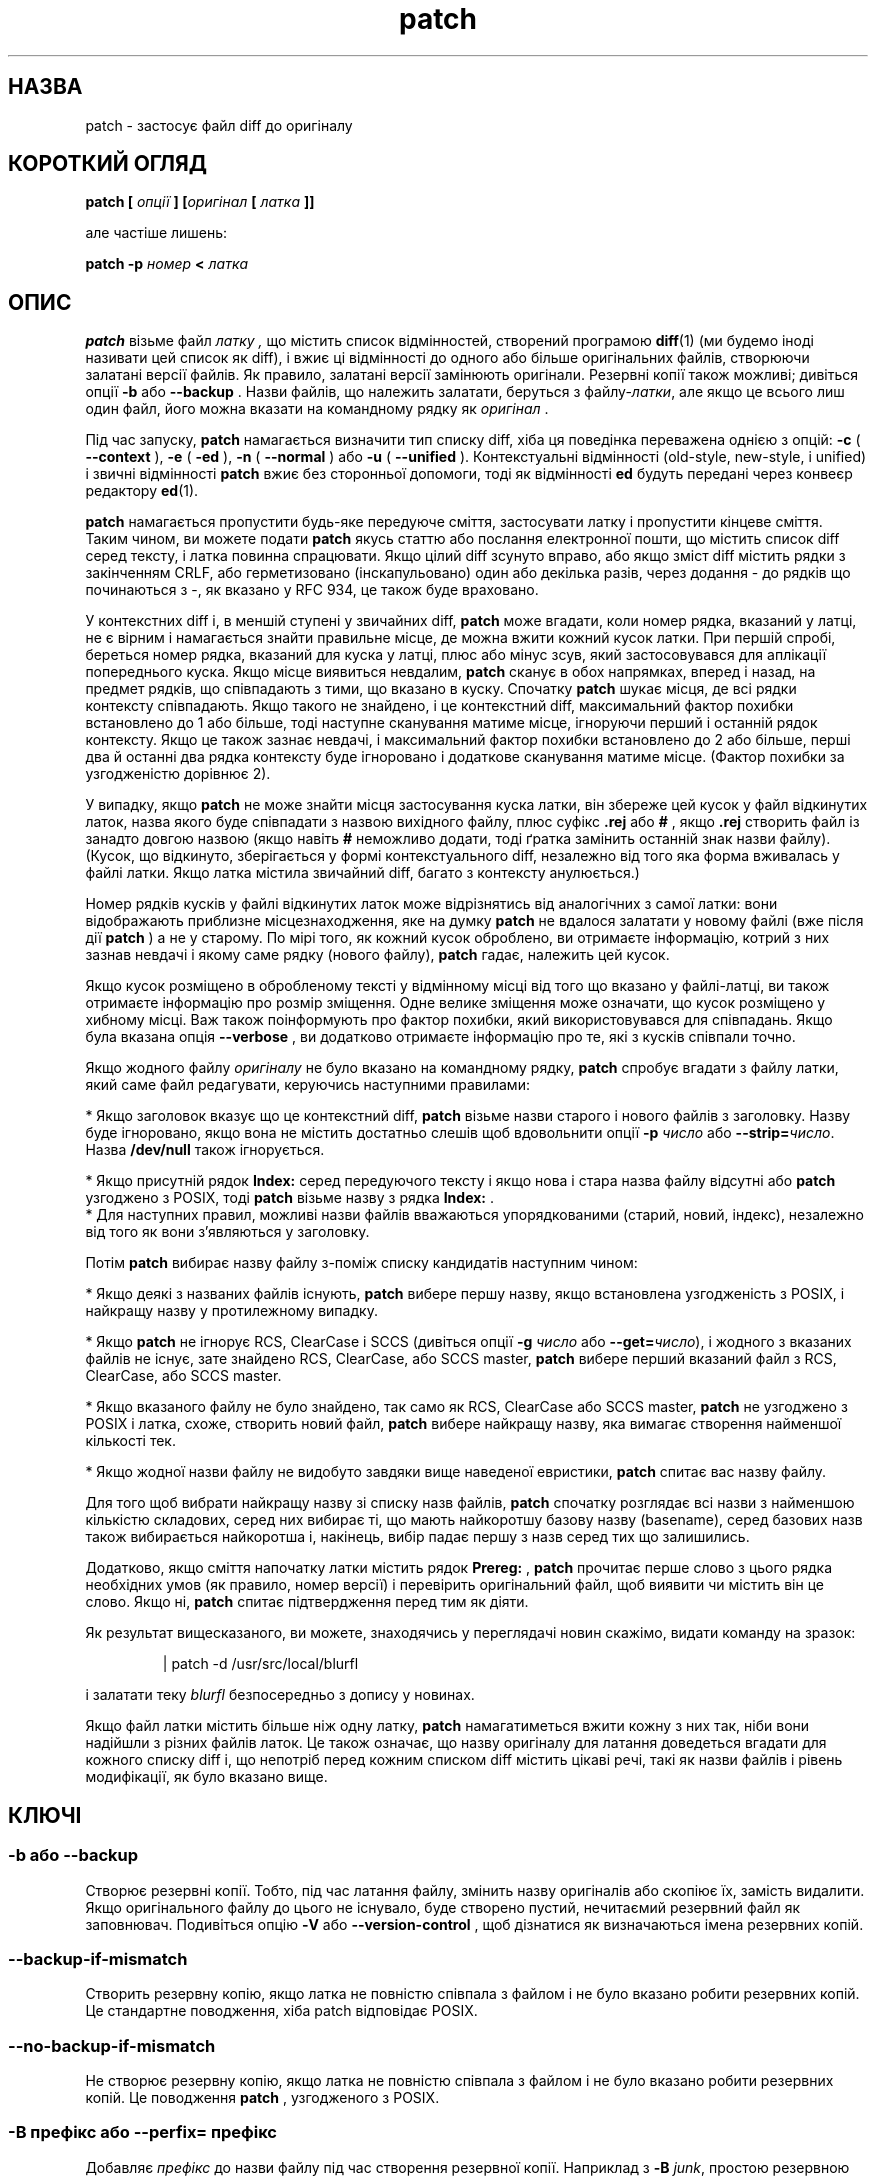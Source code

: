 ." © 2005-2007 DLOU, GNU FDL
." URL: <http://docs.linux.org.ua/index.php/Man_Contents>
." Supported by <docs@linux.org.ua>
."
." Permission is granted to copy, distribute and/or modify this document
." under the terms of the GNU Free Documentation License, Version 1.2
." or any later version published by the Free Software Foundation;
." with no Invariant Sections, no Front-Cover Texts, and no Back-Cover Texts.
." 
." A copy of the license is included  as a file called COPYING in the
." main directory of the man-pages-* source package.
."
." This manpage has been automatically generated by wiki2man.py
." This tool can be found at: <http://wiki2man.sourceforge.net>
." Please send any bug reports, improvements, comments, patches, etc. to
." E-mail: <wiki2man-develop@lists.sourceforge.net>.

.TH "patch" "1" "2007-10-27-16:31" "© 2005-2007 DLOU, GNU FDL" "2007-10-27-16:31"

." .\" Переклад: Віталій Цибуляк <vi@uatech.atspace.com> 

.SH " НАЗВА "
.PP
patch \- застосує файл diff до оригіналу 

.SH " КОРОТКИЙ ОГЛЯД "
.PP
\fBpatch [\fR \fIопції\fR \fB] [\fR\fIоригінал\fR \fB [\fR \fIлатка\fR \fB]]\fR 

але частіше лишень: 

\fBpatch  \-p\fR \fIномер\fR \fB <\fR \fIлатка\fR 

.SH " ОПИС "
.PP
\fBpatch\fR візьме файл  \fIлатку , \fR що містить список відмінностей, створений програмою  \fBdiff\fR(1) (ми будемо іноді називати цей список як diff), і вжиє ці відмінності  до одного або більше оригінальних файлів, створюючи залатані версії  файлів. Як правило, залатані версії замінюють оригінали. Резервні  копії також можливі; дивіться опції  \fB\-b \fR або  \fB\-\-backup\fR .  Назви файлів, що належить залатати, беруться з файлу\-\fIлатки\fR, але  якщо це всього лиш один файл, його можна вказати на командному рядку як  \fIоригінал\fR . 

Під час запуску,  \fBpatch\fR намагається визначити тип списку diff, хіба ця поведінка переважена  однією з опцій:  \fB\-c \fR ( \fB\-\-context\fR ),  \fB\-e \fR ( \fB\-ed\fR ),  \fB\-n \fR ( \fB\-\-normal\fR )  або  \fB\-u \fR ( \fB\-\-unified\fR ).  Контекстуальні  відмінності (old\-style, new\-style, і unified) і звичні відмінності \fBpatch\fR вжиє без сторонньої допомоги, тоді як відмінності  \fBed\fR будуть передані через конвеєр редактору  \fBed\fR(1). 

\fBpatch\fR намагається пропустити будь\-яке передуюче сміття, застосувати латку і пропустити кінцеве сміття. Таким чином, ви  можете подати  \fBpatch\fR якусь статтю або послання електронної пошти, що містить список diff серед тексту, і латка повинна спрацювати. Якщо цілий diff зсунуто вправо, або якщо зміст diff містить рядки з закінченням CRLF, або герметизовано (інскапульовано) один або  декілька разів, через додання \- до рядків що починаються з \-, як вказано у RFC 934, це також буде враховано. 

У контекстних diff і, в меншій ступені у звичайних diff,  \fBpatch\fR може вгадати, коли номер рядка, вказаний у латці, не є вірним і намагається знайти правильне місце, де можна вжити кожний  кусок латки. При першій спробі, береться номер рядка, вказаний для куска у латці, плюс або мінус зсув, який застосовувався для аплікації попереднього куска. Якщо місце виявиться невдалим,  \fBpatch\fR сканує в обох напрямках, вперед і назад, на предмет рядків, що співпадають з тими, що вказано в куску. Спочатку  \fBpatch\fR шукає місця, де всі рядки контексту співпадають. Якщо такого не  знайдено, і це контекстний diff, максимальний фактор  похибки встановлено до 1 або більше, тоді наступне сканування матиме місце, ігноруючи перший і останній рядок контексту. Якщо це також зазнає невдачі, і максимальний  фактор похибки встановлено до 2 або більше, перші два й останні два рядка контексту буде ігноровано і додаткове сканування матиме місце. (Фактор похибки за узгодженістю дорівнює 2). 

У випадку, якщо  \fBpatch\fR не може знайти місця застосування куска латки, він збереже цей кусок  у файл відкинутих латок, назва якого буде співпадати з назвою  вихідного файлу, плюс суфікс  \fB.rej \fR або  \fB#\fR ,  якщо  \fB.rej \fR створить файл із занадто довгою назвою (якщо навіть  \fB#\fR неможливо додати, тоді ґратка замінить останній знак назви файлу).  (Кусок, що відкинуто, зберігається у формі контекстуального diff,  незалежно від  того яка форма вживалась у файлі латки. Якщо латка містила звичайний diff, багато з контексту анулюється.)  

Номер рядків кусків у файлі відкинутих латок може відрізнятись  від аналогічних з самої латки: вони відображають приблизне  місцезнаходження, яке на думку  \fBpatch\fR не вдалося залатати у новому файлі (вже після дії  \fBpatch\fR )  а не у старому. По мірі того, як кожний кусок оброблено, ви отримаєте  інформацію, котрий з них зазнав невдачі і якому саме рядку (нового файлу),  \fBpatch\fR гадає, належить цей кусок.    

Якщо кусок розміщено в обробленому тексті у відмінному місці від того що вказано у файлі\-латці, ви також отримаєте інформацію про розмір зміщення. Одне велике зміщення може означати, що кусок розміщено у хибному місці. Важ також поінформують про фактор похибки, який використовувався для співпадань. Якщо була вказана опція  \fB\-\-verbose\fR ,  ви додатково отримаєте інформацію про те, які з кусків співпали точно. 

Якщо жодного файлу \fIоригіналу\fR не було вказано на командному рядку,  \fBpatch\fR спробує вгадати з файлу латки, який саме файл редагувати, керуючись  наступними правилами: 

.br
  *  Якщо заголовок вказує що це контекстний diff,  \fBpatch\fR візьме назви старого і нового файлів з заголовку. Назву буде ігноровано, якщо вона не містить достатньо слешів щоб вдовольнити опції \fB\-p\fR \fIчисло\fR  або \fB\-\-strip=\fR\fIчисло\fR. Назва  \fB/dev/null \fR також ігнорується. 

.br
  *  Якщо присутній рядок  \fBIndex: \fR серед передуючого тексту і якщо нова і стара назва файлу відсутні або  \fBpatch\fR узгоджено з POSIX, тоді  \fBpatch\fR візьме назву з рядка \fBIndex:\fR . 
.br
  *  Для наступних правил, можливі назви файлів вважаються упорядкованими  (старий, новий, індекс), незалежно від того як вони з'являються у заголовку. 

Потім  \fBpatch\fR вибирає назву файлу з\-поміж списку кандидатів наступним чином: 

.br
  *  Якщо деякі з названих файлів існують,  \fBpatch\fR вибере першу назву, якщо встановлена узгодженість з POSIX, і найкращу назву у протилежному випадку. 

.br
  *  Якщо  \fBpatch\fR не ігнорує RCS, ClearCase і SCCS (дивіться опції  \fB\-g \fR \fIчисло\fR  або \fB\-\-get=\fR\fIчисло\fR), і жодного з вказаних файлів не  існує, зате знайдено RCS, ClearCase, або SCCS master,  \fBpatch \fR вибере перший вказаний файл з RCS, ClearCase, або SCCS master. 

.br
  *  Якщо вказаного файлу не було знайдено, так само як  RCS, ClearCase або  SCCS master,  \fBpatch \fR не узгоджено з POSIX і латка, схоже, створить новий файл,  \fBpatch \fR вибере найкращу назву, яка вимагає створення найменшої кількості  тек. 

.br
  *  Якщо жодної назви файлу не видобуто завдяки вище наведеної евристики,  \fBpatch \fR спитає вас назву файлу. 

Для того щоб вибрати найкращу назву зі списку назв файлів, \fBpatch \fR спочатку розглядає всі назви з найменшою кількістю складових, серед них  вибирає ті, що мають найкоротшу базову назву (basename), серед базових назв  також вибирається найкоротша і, накінець, вибір падає першу з назв серед тих  що залишились.  

Додатково, якщо сміття напочатку латки містить рядок  \fBPrereg:\fR , \fBpatch \fR прочитає перше слово з цього рядка необхідних умов (як правило, номер версії)  і перевірить оригінальний файл, щоб виявити чи містить він це слово. Якщо ні,  \fBpatch \fR спитає підтвердження перед тим як діяти. 

Як результат вищесказаного, ви можете, знаходячись у переглядачі новин скажімо,  видати команду на зразок: 

.RS
.nf
 | patch \-d /usr/src/local/blurfl

.fi
.RE
і залатати теку  \fIblurfl \fR безпосередньо з допису у новинах. 

Якщо файл латки містить більше ніж одну латку,  \fBpatch \fR намагатиметься вжити кожну з них так, ніби вони надійшли з різних файлів латок. Це також означає, що назву оригіналу для латання доведеться вгадати для кожного списку diff і, що непотріб перед кожним списком diff містить цікаві речі, такі як назви файлів і  рівень модифікації, як було вказано вище.

.SH " КЛЮЧІ "
.PP

.SS "\-b"  або  "\-\-backup"

.PP

Створює резервні копії. Тобто, під час латання файлу, змінить назву оригіналів або скопіює їх, замість видалити. Якщо оригінального файлу до цього не існувало, буде створено пустий, нечитаємий резервний файл як заповнювач. Подивіться опцію  \fB\-V \fR або  \fB\-\-version\-control\fR ,  щоб дізнатися як визначаються імена резервних копій. 

.SS "\-\-backup\-if\-mismatch"

.PP

Створить резервну копію, якщо латка не повністю співпала з файлом і не було вказано робити резервних копій. Це стандартне поводження, хіба patch відповідає POSIX. 

.SS "\-\-no\-backup\-if\-mismatch"

.PP

Не створює резервну копію, якщо латка не повністю співпала з файлом і не було вказано робити резервних копій. Це поводження \fBpatch\fR ,  узгодженого з POSIX. 

.SS "\-B" \fIпрефікс\fR або "\-\-perfix="\fIпрефікс\fR

.PP

Добавляє  \fIпрефікс \fR до назви файлу під час створення резервної копії. Наприклад з  \fB\-B\fR \fIjunk\fR, простою резервною копією для  \fIsrc/patch/util.c \fR буде  \fI/junk/src/patch/util.c\fR . 

.SS "\-\-binary"

.PP

Читатиме і записуватиме всі файли у бінарному стані, за винятком стандартного виводу і  \fB/dev/tty\fR .  Ця опція не діє на системах, що дотримуються стандарту POSIX і має зміст лише на системах на зразок DOS, де можна вжити  \fBdiff \-a \-\-binary\fR . 

.SS "\-c"  або  "\-\-context"

.PP

Розглядатиме латку як звичайний контекстний diff. 

.SS "\-d" \fIтека\fR або "\-\-directory="\fIтека\fR

.PP

Перейти у \fIтеку\fR негайно, перед тим як здійснити щось. 

.SS "\-D" \fIозначення\fR  або  "\-\-ifdef="\fIозначення\fR

.PP

Використати  \fB#ifdef  ... #endif \fR конструкцію для позначення змін, з  \fIозначенням\fR у якості диференційного (розрізнювального) символу. 

.SS "\-\-dry\-run"

.PP

Вивести лише результат застосування латки, але не латати в  дійсності файл. 

.SS "\-e"   або   "\-\-ed"

.PP

Розглядати латку як скрипт  \fBed\fR . 

.SS "\-E"   або  "\-\-remove\-empty\-files"

.PP

Видалити вихідні файли, якщо вони виявились пустими після вживання латки. Звичайно, ця опція не потрібна, оскільки  \fBpatch \fR сам може розглянути часові мітки в заголовках, щоб вирішити чи файл повинен існувати після латки. Тим не менш, коли ввід не являється контекстним diff або  \fBpatch \fR слідує POSIX, порожні файли не видаляються, якщо цієї опції не було вказано.  Під час видалення файлу, також відбувається спроба усунути порожні каталоги в яких вони знаходились.  

.SS "\-f"  або  "\-\-force"

.PP

Припустити, що користувач знає що робить і не задавати зайвих питань. Пропускати латки, чиї заголовки не вказують який файл залатати; латати файли, навіть якщо вони мають неправильну версію для рядка  \fBPrereq: \fR латки; припустити що латки не відбулися у зворотньому напрямку, навіть якщо  виглядає на те. Ця опція не пригнічує коментарі, використайте  \fB\-s \fR для цього. 

.SS "\-F" \fIчисло\fR або "\-\-fuzz="\fIчисло\fR

.PP

Встановити долю можливої похибки. Ця опція стосується лише diff з доданим контекстом (контекстні diff), і спричиняє до ігнорування певної кількості рядків що не співпадають при пошуку patch місця  запису куска. Зауважте, що більший фактор похибки також збільшує ризик невірної латки. Стандартна доля похибки дорівнює 2 і не може бути встановленою більше ніж кількість рядків контексту у контекстному diff, звичайно \- 3. 

.SS "\-g" \fIчисло\fR або \-\-get=\fIчисло\fR

.PP

Ця опція керує діями  \fBpatch\fR ,  коли файл знаходиться під контролем RCS або SCCS але відсутній або має  дозвіл тільки на читання,  одночасно співпадаючи з версією за  замовчуванням, або файл знаходиться під контролем ClearCase але відсутній.  Якщо  \fIчисло\fR є додатковим,  \fBpatch \fR добуде файл з системи контролю над модифікаціями (revision control system,  RCS). Якщо  \fIчисло \fR дорівнює 0, \fBpatch \fR ігнорує RCS, ClearCase і SCCS і не добуває файлу. Якщо  \fIчисло \fR від'ємне,  \fBpatch\fR  спитає користувача чи добувати файл. Значення для цієї опції можна  встановити через змінну середовища  \fBPATCH_GET\fR ;  якщо її не встановлено, типовим значенням буде 0, коли  \fBpatch \fR узгоджено з POSIX і від'ємне у протилежному випадку.  

.SS "\-\-help"

.PP

Виведе підсумок опцій і вийде. 

.SS "\-i" \fIфайл\fR або "\-\-input="\fIфайл\fR

.PP

Читати  \fIфайл \fR як файл латки. Якщо аргумент  \fIфайл \fR опушений, читатиме зі стандартного вводу. 

.SS "\-l"  або  "\-\-ignore\-whitespace"

.PP

Приблизне співпадання зі зразками, у випадку якщо табуляція або пробіли прийшли в безладдя у ваших файлах. Будь\-яка послідовність одного або більше пропусків у файлі латки співпадають з будь\-якою послідовністю оригіналу. Пропуски в кінці рядків буде ігноровано. Звичайні знаки, тим не менш, повинні збігатись точно. Кожний рядок контексту повинен все ще співпадати з рядком з оригінального файлу. 

.SS "\-n"  або  "\-\-normal"

.PP

Розглядати латку як звичайний diff. 

.SS "\-N"  або  "\-\-forward"

.PP

Ігнорувати латки що здаються оберненими (у оберненому напрямку) або вже вжитими. 

.SS "\-o" \fIфайл_виводу\fR або "\-\-output="\fIфайл_виводу\fR

.PP

Послати вивід до  \fIфайлу_виводу\fR ,  замість латати той самий файл. 

.SS "\-p"\fIчисло\fR або  "\-\-strip="\fIчисло\fR

.PP

Очистить найменший префікс що втримує  \fIчисло \fR передуючих слешів з кожної назви файлу, знайденої у файлі латки.  Послідовність однієї або більше суміжних слешів розглядається як  один слеш. Це керує тим як назви файлів, знайдених у латці, обробляються, у випадку, якщо ви зберігаєте ваші файли у відмінній директорії від тої, в якій їх зберігала особа, яка надіслала латку.  Наприклад, скажімо назва файлу у латці була 

.RS
.nf

/u/howard/src/blurfl/blurfl.c

.fi
.RE

тоді встановлення  \fB\-p0 \fR залишить назву файлу незмінною, тоді як  \fB\-p1 \fR видасть 

.RS
.nf

u/howard/src/blurfl/blurfl.c

.fi
.RE

тобто видалить перший слеш, а  \fB\-p4 \fR вкаже назву  

.RS
.nf

blurfl/blurfl.c

.fi
.RE

Якщо не вказувати  \fB\-p \fR взагалі, ви отримаєте  \fIblurfl.c\fR .  Вказана таким чином назва файлу буде шукатись або в поточному каталозі, або в каталозі, вказаному опцією  \fB\-d\fR .  

.SS "\-\-posix"

.PP

Слідує точніше стандарту POSIX, а саме: 
.br

.br
 
." .sp 

&bull; Візьме перший існуючий файл зі списку (старий, новий, індекс) під час спроби вгадати назви файлів з заголовків diff. 
.br

.br

&bull; Не видалятиме порожні файли після латання.
.br

.br

&bull; Не питатиме чи добувати файли з RCS, ClearCase або SCCS.
.br

.br

&bull; Не робитиме резервних копій файлів у випадку неспівпадання.  

.SS "\-\-quoting\-style=" \fIслово\fR

.PP

Використати стиль  \fIслово \fR під час виводу назв (файлів).  \fIСлово\fR ,  що описує стиль може бути одним з наступних: 

.SS "litelal"

.PP

Виводить назви такими, які вони є. 

.SS "shell"

.PP

Екранує назви для оболонки, якщо вони містять метазнаки, або можуть викликати неоднозначний вивід. 

.SS "shell\-always"

.PP

Екранує назви для оболонки, навіть якщо вони не вимагають того. 

.SS "c"

.PP

Екранує назви, як для ланцюжка мови C. 

.SS "escape"

.PP

Екранує, схоже до попереднього  \fBc\fR ,  але без навколишніх подвійних лапок. 

Ви можете задати аргумент  \fB\-\-quoting\-style \fR у змінній середовища \fBQUOTING_STYLE\fR .  Якщо ця змінна не встановлена, значенням за узгодженням буде  \fBshell\fR .  

.SS "\-r" \fIrejectfile\fR  або  "\-\-reject\-file="\fIrejectfile\fR

.PP

Помістить відкинуті латки у вказаний вами файл \fIrejectfile\fR,  замість стандартного  \fB.rej\fR . 

.SS "\-R"  або  "\-\-reverse"

.PP

Припустити що латка була створена зі старим і новим файлом поміняними місцями. (Так, це час від часу стається, ми не досконалі.)  \fBpatch\fR спробує переставити місцями кожний кусок, перед тим як записати їх. (Тобто рядки, що починалися з \fB+\fR будуть починатися з \fB-\fR, і навпаки.) Відкинуті куски також будуть записані до  \fB.rej \fR у переставленому форматі. Опція  \fB\-R \fR не працює з латками у формі скрипта для  \fBed\fR ,  оскільки вони  надають замало інформації для створення обернутої латки.  
Якщо перший кусок латки зазнав невдачі,  \fBpatch \fR обертає кусок, щоб побачити, чи можливо його вжити таким способом. Якщо,  так, вас спитають, чи ви не хочете встановити опцію \fB\-R\fR .  У протилежному випадку,  \fBpatch \fR продовжує як звичайно. (Примітка: ця метода ме може виявити обернуту латку  у випадку звичайного diff і якщо першою командою стоїть конкатенація,  оскільки долучення до файлу завжди матиме успіх (завдячуючи тому фактові,  що нульовий контекст співпадає зі всім). На щастя, більшість латок додають  або змінюють рядки, замість вилучати їх, тож більшість обернутих латок  починаються з команди вилучення, яка зазнає невдачі і викликає дану евристику.) 

.SS "\-s"  або  "\-\-silent"  або  "\-\-quiet"

.PP

Діє безмовно, хіба станеться помилка. 

.SS "\-t"  або  "\-\-batch"

.PP

Пригнічує запитання, схоже до  \fB\-f\fR ,  але з деякими відмінними умовами: не бере до уваги латки, чиї заголовки не  містять назв файлів (схожа цим до  \fB\-f\fR );  пропускає латки, якщо версія файлу не співпала з рядком  \fBPrereq: \fR у латці; припускає, що латки обернуті, якщо вони такими виглядають. 

.SS "\-T"  або  "\-\-set\-time"

.PP

Встановить час модифікації і доступу до обробленого файлу рівним часовим міткам, знайденим у контекстних заголовків diff, припускаючи, що контекстні заголовки diff використовують локальний час. Ця опція не рекомендується, оскільки латки з використанням локального часу не завжди можуть бути використані тими, що мешкають у відмінних часових поясах, також тому, що локальний час може бути двозначним у випадку переходу на літній час. Замість вживання цієї опції, краще створюйте латки з UTC (Координованим Універсальним Часом) і використовувати опцію  \fB\-Z \fR або \fB\-\-set\-utc \fR з  \fBpatch \fR натомість. 

.SS "\-u"  або  "\-\-unified"

.PP

Вважати файл латки уніфікованим контекстним diff. 

.SS "\-v"  або  "\-\-version"

.PP

Вивести заголовок з датою оновлення програми \fBpatch \fR і рівень латок і вийти. 

.SS "\-V" \fIметода\fR  або  "\-\-version\-control="\fIметода\fR

.PP

Використати вказану  \fIметоду \fR для надання назв резервним копіям. Метода також може бути вказаною у  змінній середовища  \fBPATCH_VERSION_CONTROL \fR (або, якщо останню не встановлено \-  \fBVERSION_CONTROL\fR ),  яка буде  переважена, тим не менш, цією командною опцією. Метода не впливає  на те, чи здійснюється резервне копіювання, чи ні \- тільки на те як резервні копії буде названо.  
Значення, що може надаватися  \fIметоді \fR схожі до відповідних значень змінної GNU Emacs 'version\-control';  \fBpatch \fR також розпізнає наочніші синоніми. Чинними назвами  \fIметод \fR є (можуть бути також унікальні скорочення):  

.SS "existing"  або  "null"

.PP

Здійснює нумеровані копії файлів, що вже мають резервні копії, у протилежному випадку \- звичайні копії. Ця метода використовувана за замовчуванням. 

.SS "numbered"  або  "t"

.PP

Створить нумеровані резервні копії. Назва резервної копії файлу \fIF\fR виглядатиме як \fIF\fR.~\fIN\fR~, де \fIN\fR \- це номер версії. 

.SS "simple"  або  "never"

.PP

Здійснює прості резервні копії. Прапорці \fB\-B \fR або  \fB\-\-prefix\fR ,  \fB\-Y\fR або \fB\-\-basename\-prefix \fR і  \fB\-z \fR або  \fB\-\-suffix \fR вказують як назвати звичайну резервну копію. Якщо жоден з цих прапорців не  вказано, тоді використовується суфікс простого резервування, знайдений у  змінній середовища  \fBSIMPLE_BACKUP_SUFFIX\fR ,  або  \fB.orig\fR ,  якщо її не встановлено. 

У випадку  \fBnumbered \fR або  \fBsipmple\fR ,  резервних копій, якщо назва копії виявиться занадто довгою, буде використано  просто суфікс  \fB~\fR .  Якщо навіть \fB~ \fR утворює занадто довгу назву, тоді  \fB~ \fR візьме місця останньої літери назви файлу. 

.SS "\-\-verbose"

.PP

Виводить додаткову інформацію про здійснюване. 

.SS "\-x" \fIчисло\fR або "\-\-debug="\fIчисло\fR

.PP

Встановлює внутрішні прапорці зневадження програми  \fBpatch\fR .  Цікаве лише розробникам  \fBpatch\fR . 

.SS "\-Y" \fIпрефікс\fR or "\-\-basename\-prefix="\fIпрефікс\fR

.PP

Добавить вказаний префікс до основного імені файлу під час створення простої резервної копії. Прикладом, опція  \fB\-Y .del/ \fR для простої резервної копії файлу  \fIsrc/patch/util.c\fR ,  створить  \fIsrc/patch/.del/util.c\fR . 

.SS "\-z" \fIсуфікс\fR або "\-\-suffix="\fIсуфікс\fR

.PP

Використає  \fIсуфікс \fR як суфікс простої резервної копії. Наприклад,  \fB\-z \fR \- для простої резервної копії файлу \fIsrc/patch/util.c\fR ,  створить   \fIsrc/patch/util.c\-\fR .  Суфікс резервного копіювання можна також вказати у змінній середовища  \fBSIMPLE_BACKUP_SUFFIX\fR ,  яка буде переважена, тим не менш, цією командною опцією. 

.SS "\-Z"  або  "\-\-set\-utc"

.PP

Встановить час модифікації і доступу обробленого файлу до значень міток часу, знайдених у контекстних заголовках diff, за умови, що ці заголовки використовують формат Координованого Універсального Часу (UTC, згадуваного також як GMT). Дивіться також опцію  \fB\-T \fR або \fB\-\-set\-time\fR . 
Опції  \fB\-Z \fR або  \fB\-\-set\-utc \fR так само як  \fB\-T \fR або  \fB\-\-set\-time\fR ,  як правило, втримуються від зміни часових характеристик, якщо оригінальний  час  файлу не співпадає зі вказаним у заголовку латки або, якщо зміст файлу не цілком співпадає з тим, що в латці. Проте, якщо надати \fB\-f \fR або  \fB\-\-force \fR опції, час буде змінено беззастережно.   

.SH "СЕРЕДОВИЩE"
.PP
Наступні змінні середовища впливатимуть на роботу \fBpatch\fR:
.TP
.B PATCH_GET
 Вказує чи повинен \fBpatch\fR видобувати відсутні або тільки для читання файли з RCS, ClearCase або SCCS за замовчуванням. Дивіться також опцію \fB\-g\fR або \fB\-\-get\fR.
.TP
.B POSIXLY_CORRECT
 Якщо її встановлено, \fBpatch\fR слідує точніше стандарту POSIX за замовчуванням. Дивіться також опцію \fB\-\-posix\fR.
.TP
.B QUOTING_STYLE
 Значення за замовчуванням для опції \fB\-\-quoting\-style\fR.Спосіб залапковування і екранації.
.TP
.B SIMPLE_BACKUP_SUFFIX
 Суфікс, що додається до звичайних резервних копій, замість \fB.orig\fR.
.TP
.B TMPDIR ,  TMP ,  TEMP
 Каталог для розміщення тимчасових файлів. \fBpatch\fR використовує першу ж встановлену змінну середовища з цього списку. Якщо жодної не було встановлено, каталог тимчасових файлів є системозалежним; звичайно, це \fI/tmp\fR у Юніксах.

.SS "VERSION_CONTROL"  або  "PATCH_VERSION_CONTROL"

.PP
Вибирає стиль контролю версій файлів. Дивіться опції \fB\-v\fR або \fB\-\-version\-control\fR.

.SH " ФАЙЛИ "
.PP

.SS  
\fI$TMPDIR\fR"/p*"

.PP
тимчасові файли

.SS  
"/dev/tty"

.PP
контрольний термінал; використовується, щоб отримати відповіді на запитання, задані користувачеві

.SH " ДИВІТЬСЯ ТАКОЖ "
.PP
\fBdiff\fR(1), \fBed\fR(1)

Запропонований Marshall T. Rose і Einar A. Stefferud, Стандарт 
Герметизації Повідомлень. Internet RFC 934
<ftp://ftp.isi.edu/in\-notes/rfc934.txt> (1985\-01).

.SH " ПРИМІТКА ДЛЯ ВІДПРАВНИКІВ ЛАTOK"
.PP
Існує декілька речей, які варто мати на увазі перед тим як 
відправляти латки куди інде.

Створюйте власні латки, дотримуючись певної системи. Хорошою
методою вважається команда \fBdiff \-Naur\fR \fIстара нова\fR, де
\fIстара\fR і  \fIнова\fR вказують на відповідні стару і нову теку (до змін і після
змін). Назви \fIстарої\fR і \fIнової\fR не повинні містити жодних слешів.
Заголовки, генеровані командою diff, повинні містити дату і час
у UTC і традиційному форматі Юнікс, тож отримувач латки в змозі
буде використати опції \fB\-Z\fR або \fB\-\-set\-utc\fR. 
Ось приклад, використовуючи синтаксис оболонки Bash:

.RS
.nf
 LC_ALL=C TZ=UTC0 diff \-Naur gcc\-2.7 gcc\-2.8

.fi
.RE
Поясніть отримувачам як застосувати латку, вказуючи в яку
директорію перейти і які опції \fBpatch\fR вжити. Рекомендованою є
опція \fB\-Np1\fR. Перевірте латки на власній системі, вдаючи ніби ви є отримувачем. 

Ви можете запобігти багатьом нещастям, якщо зберігатимете файл \fIpatchlevel.h\fR, 
який лататиметься для збільшення рівня латки як перший diff у файлі 
латки, яку ви відправите. Також, якщо добавити рядок \fBPrereq:\fR 
до латки, це не дозволить застосувати латку в неправильній послідовності 
без звісток про помилки.

Ви можете створювати нові файли якщо відішлете diff, що порівнює \fI/dev/null\fR 
або порожній файл, датований Epoch  (1970\-01\-01 00:00:00 UTC) до файлу, 
який ви хочете створити. Це спрацює лише у тому випадку, якщо файлу, який 
ви хочете створити, ще не існує у каталозі призначення.
І навпаки, ви можете видалити файл, якщо пошлете контекстний diff,
який порівнює файл до вилучення з порожнім файлом датованим Epoch.
Файл буде видалено, хіба patch слідує POSIX і не були вказані
опції \fB\-E\fR або \fB\-\-remove\-empty\-files\fR. 
Легшим способом створення і видалення файлів є використання прапорців \fB\-N\fR та \fB\-\-new\-file\fR, які надає GNU \fBdiff\fR.

Якщо від отримувача очікується вживання опції \fB\-p\fR\fIN\fR, не посилайте 
латок, що виглядають як:

.RS
.nf
 diff \-Naur v2.0.29/prog/README prog/README
 \-\-\- v2.0.29/prog/README   Mon Mar 10 15:13:12 1997
 +++ prog/README   Mon Mar 17 14:58:22 1997

.fi
.RE
оскільки ці дві назви файлів включають різну кількість слешів і
різні версії \fBpatch\fR 
можуть інтерпретувати ці назви файлів по\-різному. Щоб запобігти плутанини, 
вишліть латку, що виглядатиме як наступне:

.RS
.nf
 diff \-Naur v2.0.29/prog/README v2.0.30/prog/README
 \-\-\- v2.0.29/prog/README   Mon Mar 10 15:13:12 1997
 +++ v2.0.30/prog/README   Mon Mar 17 14:58:22 1997

.fi
.RE
Уникайте створення латок, що порівнюють резервні файли, наприклад \fIREADME.orig\fR, 
так як це може заплутати \fBpatch\fR і залатати резервний файл замість дійсного. Натомість 
використовуйте латки, що порівнюють ту саму основну назву але у різних каталогах, наприклад 
\fIold/README\fR і \fInew/README\fR.

Будьте обережними не посилати обернуті латки, оскільки це заставляє
людей серйозно задуматись, чи вони застосували вже латку, чи ні.

Намагайтесь, щоб ваші латки не змінювали похідні файли (наприклад, файл \fIconfigure\fR, 
маючи рядок \fBconfigure: configure.in\fR у вашому \fImakefile\fR), 
оскільки отримувач має змогу генерувати похідні файли самостійно. Якщо ви 
вимушені змінювати похідні файли, створюйте diff, використовуючи UTC і 
вкажіть користувачам вжити \fB\-Z\fR або \fB\-\-set\-utc\fR опції, так само як видалити 
будь\-які незалатані файли, що залежать від латаних (наприклад, командою \fBmake clean\fR).

Навіть якщо ви можете помістити 582 різних diff у один файл,
буде розумнішим розділити споріднені латки у окремі файли у
випадку як щось піде не так як заплановано.

.SH " ДІАГНОСТИКА  "
.PP
Діагностичні повідомлення, як правило, вказують на те, що  \fBpath\fR не в змозі був обробити або зрозуміти вашу латку. 

Якщо надана опція  \fB\-\-verbose\fR ,  повідомлення, що починається з  \fBHmm...\fR вказує на те, що у тексті латки існує ще не оброблений текст і що \fBpatch \fR намагається вгадати, чи це дійсно латка і якщо так, то яка саме. 

Статус виходу  \fBpatch \fR буде 0, якщо всі відрізки вдалося застосувати, 1 \- якщо ні і 2 у випадку  серйозніших несправностей. Під час застосування латок у циклі,  \fBpatch \fR підказує вам перевірити статус виходу, тож вам не доведеться пізніше вжити  іншу латку на частково залатаному файлі. 

.SH " ЗАСТЕРЕЖЕННЯ "
.PP
Контекстуальні diff не надто надійні для створення або вилучення  порожніх файлів, порожніх каталогів чи спеціальних файлів, таких як  символічні посилання, наприклад. Так само вони не справляються зі змінами метаданих файлів, таких як належність, дозволи і чи є файл жорстким посиланням на інший файл. Якщо вищевказані зміни також необхідні, тоді варто супроводжувати латку ще й оболонковим скриптом для цього. 

\fBpatch \fR не в змозі розрізнити чи рядки зміщені у випадку скрипту  \fBed\fR ,  так само може виявити помилковий порядок рядків у звичайному diff лише якщо знайде зміни у тексті або вилучення. Контекстуальний diff зi степінню неточності 3 може потерпувати від того самого. До тих  пір, доки не буде втілено більш\-менш задовільний інтерактивний інтерфейс, намагайтесь вживати контекстуальні diff у таких випадках, щоб впевнитись, що зміни були чинними. Звичайно, компіляція без помилок є досить непоганим покажчиком того, що латка спрацювала, але не завжди. 

\fBpatch\fR ,  загалом, видає вірні результати, навіть якщо йому доводиться здійснювати багато вгадувань. Тим не менш, результат гарантовано правильний лише у випадку, коли латку наставлено на точно ту саму версію файлу, з якої саму латку було створено. 

.SH " ПИТАННЯ СУМІСНОСТІ "
.PP
Стандарт POSIX описує поведінку, яка відрізняється від традиційного поводження \fBpatch\fR .  Ви повинні зважати на ці відмінності, якщо вимушені використовувати \fBpatch \fR версії 2.1 або старшої, які не відповідають стандартові POSIX. 

.br
  *  У традиційному  \fBpatch\fR ,  аргументи опції  \fB\-p \fR не були обов'язковими і просто  \fB\-p \fR дорівнювало  \fB\-p0\fR .  На сьогодення, опція  \fB\-p \fR вимагає аргументу і  \fB\-p 0 \fR є еквівалентним  \fB\-p0\fR .  Для покращеної сумісності, використовуйте ці опції як  \fB\-p0 \fR і  \fB\-p1\fR. Також традиційний \fBpatch \fR просто рахував слеші під час видалення префіксу назв шляхів; \fBpatch \fR тепер вираховує складові назв шляхів. Тобто, послідовність з одного або  більше суміжних слешів вважається одним слешом. Для сумісності зі старими  версіями, уникайте використання латок, що містять  \fB// \fR у назвах файлів. 

.br
  *  У традиційному  \fBpatch\fR ,  резервне копіювання було ввімкнене за замовчуванням. Тепер потрібно  добавляти  \fB\-b \fR або  \fB\-\-backup \fR опції. І, навпаки, у \fBpatch\fR ,  що слідує POSIX, резервні копії ніколи не робляться, навіть якщо відбулося  неспівпадання. У  \fBpatch \fR від GNU такого поводження можна добились лише опцією \fB\-\-no\-backup\-if\-mismatch\fR або ввімкнувши сумісність з POSIX опцією  \fB\-\-posix\fR або через встановлення змінної середовища  \fBPOSIXLY_CORRECT\fR. Опція \fB\-b \fR \fIсуфікс\fR  традиційного \fBpatch \fR є еквівалентною опції  \fB\-b \-z \fR \fIсуфікс\fR GNU  \fBpatch\fR . 

.br
  *  Традиційний  \fBpatch \fR використовував складну (і не досить документовану) методу вгадування назв  файлів для обробки з заголовку латки. Ця метода не узгоджувалась з POSIX і  містила декілька пасток для незнаючих. Тепер  \fBpatch\fR використовує відмінну, так само складну (але документовану) методу, яка,  якщо бажано, може бути POSIX\-сумісною. Ми сподіваємось, вона містить менше  пасток. Ці дві методи сумісні у випадку, якщо назви файлів у заголовку  контекстного diff і рядку  \fBIndex: \fR співпадають після вилучення префіксу. Ваша латка, як правило, сумісна, якщо назви файлів у кожному заголовку містять рівне число слешів. 

.br
  *  Під час задання питань користувачеві, традиційний \fBpatch \fR посилав питання до пристрою стандартної помилки і очікував надходження  відповіді з одного з: стандартної помилки, стандартного виводу,  \fI/dev/tty \fR і стандартного вводу. Тепер patch посилає питання на стандартний вивід і очікує відповіді на  \fI/dev/tty\fR .  Деякі відповіді за замовчуванням помінялись, тож \fBpatch \fR не опиняється у нескінченному циклі після використання стандартної відповіді. 

.br
  *  Статус виходу традиційного \fBpatch \fR дорівнював кількості поганих кусків, або 1, у випадку серйознішої помилки.  Тепер  \fBpatch \fR виходить із статусом 1, якщо деякі куски не співпали і 2 у випадку важливішої помилки.  

.br
  *  Намагайтесь обмежитись наступними опціями, якщо посилаєте інструкції по застосуванню латки будь\-ким, хто використовує GNU \fBpatch\fR, традиційний \fBpatch\fR або POSIX\-сумісний \fBpatch\fR. Пробіли є важливими у наступному списку і аргументи обов'язковими: 
.br

.br
 
." .sp 
\fB\-c  \fR
.br
 \fB\-d \fR \fIкаталог\fR
.br
\fB\-D \fR \fIозначення\fR
.br
\fB\-e\fR
.br
\fB\-l\fR
.br
\fB\-n\fR
.br
\fB\-N\fR
.br
\fB\-o \fR \fIвихідний_файл\fR
.br
\fB\-p\fR \fIчисло\fR
.br
\fB\-R\fR
.br
\fB\-r\fR  \fIrejectfile\fR

.SH " НЕДОЛІКИ "
.PP
Будь ласка, доповідайте про помилки на <bug\-gnu\-utils@gnu.org>. 

\fBpatch \fR міг би бути розумнішим щодо часткових співпадань, занадто великих  зміщень рядків і поміняного місцями коду. Але це забиратиме більше часу. 

Якщо код випадково дубльовано (наприклад шляхом  \fB#ifdef\fR \fIСТАРИЙ_КОД\fR ... \fB#else\fR ... \fB#endif\fR),  \fBpatch \fR неспроможний залатати обидві версії, і навіть якщо так, то скоріш за все  залатає помилкову. Тож будьте уважними. 

Якщо ви застосовує латку, яка все була вжита,  \fBpatch \fR думає, що це обернута латка, надаючи вам таким чином можливість скасувати  останню латку. Це можна розглядати як своєрідна риса програми. 

.SH " АВТОРСЬКІ ПРАВА "
.PP
Copyright 1984, 1985, 1986, 1988 Larry Wall. Copyright  1989, 1990, 1991, 1992, 1993, 1994, 1995, 1996, 1997, 1998 Free Software Foundation, Inc. 

Permission is granted  to  make  and  distribute  verbatim copies  of  this  manual provided the copyright notice and this permission notice are preserved on all copies. 

Permission is granted to copy and distribute modified versions  of  this  manual  under the conditions for verbatim copying, provided that the entire resulting  derived  work is  distributed  under  the  terms  of a permission notice identical to this one. 

Permission is granted to copy and distribute  translations of this manual into another language, under the above conditions  for modified versions, except that this permission notice  may  be  included  in translations approved by the copyright holders instead of in the original English.  

\-\-\-\-
Переклад: Віталій Цибуляк <vi@uatech.atspace.com>

